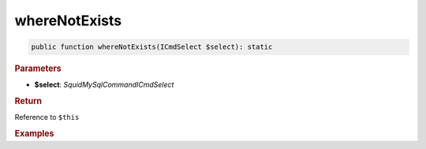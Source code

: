 --------------
whereNotExists
--------------

.. code-block:: php
	
	public function whereNotExists(ICmdSelect $select): static


.. rubric:: Parameters

* **$select**: *Squid\MySql\Command\ICmdSelect*


.. rubric:: Return
	
Reference to ``$this``


.. rubric:: Examples


